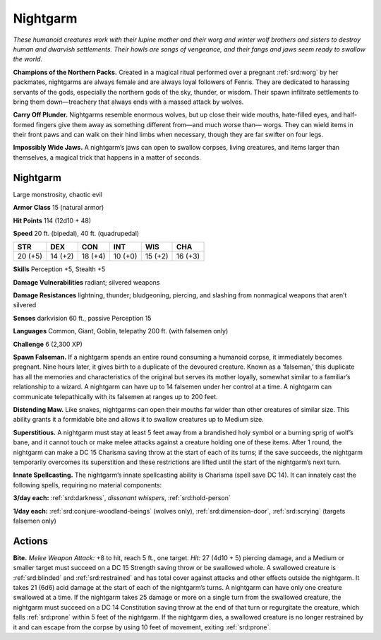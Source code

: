 
.. _tob:nightgarm:

Nightgarm
---------

*These humanoid creatures work with their lupine mother and their
worg and winter wolf brothers and sisters to destroy human and
dwarvish settlements. Their howls are songs of vengeance, and their
fangs and jaws seem ready to swallow the world.*

**Champions of the Northern Packs.**
Created in a magical ritual performed
over a pregnant :ref:`srd:worg` by her
packmates, nightgarms are
always female and are always
loyal followers of Fenris. They
are dedicated to harassing
servants of the gods,
especially the northern
gods of the sky,
thunder, or wisdom.
Their spawn infiltrate
settlements to bring them
down—treachery that always
ends with a massed attack by wolves.

**Carry Off Plunder.** Nightgarms
resemble enormous wolves, but up
close their wide mouths, hate-filled
eyes, and half-formed fingers give
them away as something different
from—and much worse than—
worgs. They can wield items in
their front paws and can walk
on their hind limbs when
necessary, though they are far
swifter on four legs.

**Impossibly Wide Jaws.** A
nightgarm’s jaws can open
to swallow corpses, living
creatures, and items larger
than themselves, a magical
trick that happens in a
matter of seconds.

Nightgarm
~~~~~~~~~

Large monstrosity, chaotic evil

**Armor Class** 15 (natural armor)

**Hit Points** 114 (12d10 + 48)

**Speed** 20 ft. (bipedal), 40 ft. (quadrupedal)

+-----------+-----------+-----------+-----------+-----------+-----------+
| STR       | DEX       | CON       | INT       | WIS       | CHA       |
+===========+===========+===========+===========+===========+===========+
| 20 (+5)   | 14 (+2)   | 18 (+4)   | 10 (+0)   | 15 (+2)   | 16 (+3)   |
+-----------+-----------+-----------+-----------+-----------+-----------+

**Skills** Perception +5, Stealth +5

**Damage Vulnerabilities** radiant; silvered weapons

**Damage Resistances** lightning, thunder; bludgeoning, piercing,
and slashing from nonmagical weapons that aren’t silvered

**Senses** darkvision 60 ft., passive Perception 15

**Languages** Common, Giant, Goblin, telepathy 200 ft. (with
falsemen only)

**Challenge** 6 (2,300 XP)

**Spawn Falseman.** If a nightgarm spends an entire round
consuming a humanoid corpse, it immediately becomes
pregnant. Nine hours later, it gives birth to a duplicate of the
devoured creature. Known as a ‘falseman,’ this duplicate has all
the memories and characteristics of the original but serves its
mother loyally, somewhat similar to a familiar’s relationship to
a wizard. A nightgarm can have up to 14 falsemen under her
control at a time. A nightgarm can communicate telepathically
with its falsemen at ranges up to 200 feet.

**Distending Maw.** Like snakes, nightgarms can open their
mouths far wider than other creatures of similar size. This ability
grants it a formidable bite and allows it to swallow creatures up
to Medium size.

**Superstitious.** A nightgarm must stay at least 5 feet away from
a brandished holy symbol or a burning sprig of wolf’s bane,
and it cannot touch or make melee attacks against a creature
holding one of these items. After 1 round, the nightgarm
can make a DC 15 Charisma saving throw at the start of each
of its turns; if the save succeeds, the nightgarm temporarily
overcomes its superstition and these restrictions are lifted until
the start of the nightgarm’s next turn.

**Innate Spellcasting.** The nightgarm’s innate spellcasting ability
is Charisma (spell save DC 14). It can innately cast the following
spells, requiring no material components:

**3/day each:** :ref:`srd:darkness`, *dissonant whispers*, :ref:`srd:hold-person`

**1/day each:** :ref:`srd:conjure-woodland-beings` (wolves only), :ref:`srd:dimension-door`, :ref:`srd:scrying` (targets falsemen only)

Actions
~~~~~~~

**Bite.** *Melee Weapon Attack:* +8 to hit, reach 5 ft., one target.
*Hit:* 27 (4d10 + 5) piercing damage, and a Medium or smaller
target must succeed on a DC 15 Strength saving throw or
be swallowed whole. A swallowed creature is :ref:`srd:blinded` and
:ref:`srd:restrained` and has total cover against attacks and other effects
outside the nightgarm. It takes 21 (6d6) acid damage at the
start of each of the nightgarm’s turns. A nightgarm can have
only one creature swallowed at a time.
If the nightgarm takes 25 damage or more on a single turn
from the swallowed creature, the nightgarm must succeed
on a DC 14 Constitution saving throw at the end of that turn
or regurgitate the creature, which falls :ref:`srd:prone` within 5 feet of
the nightgarm. If the nightgarm dies, a swallowed creature is
no longer restrained by it and can escape from the corpse by
using 10 feet of movement, exiting :ref:`srd:prone`.
